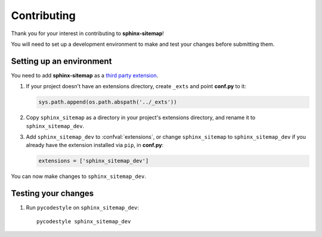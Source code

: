 Contributing
============

Thank you for your interest in contributing to **sphinx-sitemap**!

You will need to set up a development environment to make and test your changes
before submitting them.

Setting up an environment
-------------------------

You need to add **sphinx-sitemap** as a `third party extension`_.

#. If your project doesn't have an extensions directory, create ``_exts`` and
   point **conf.py** to it:

   .. code-block:: python

      sys.path.append(os.path.abspath('../_exts'))

#. Copy ``sphinx_sitemap`` as a directory in your project's extensions
   directory, and rename it to ``sphinx_sitemap_dev``.

#. Add ``sphinx_sitemap_dev`` to :confval:`extensions`, or change ``sphinx_sitemap`` to
   ``sphinx_sitemap_dev`` if you already have the extension installed via ``pip``,
   in **conf.py**:

   .. code-block:: python

      extensions = ['sphinx_sitemap_dev']

You can now make changes to ``sphinx_sitemap_dev``.

Testing your changes
--------------------

#. Run ``pycodestyle`` on ``sphinx_sitemap_dev``::

     pycodestyle sphinx_sitemap_dev


.. _third party extension: http://www.sphinx-doc.org/en/master/ext/thirdparty.html
